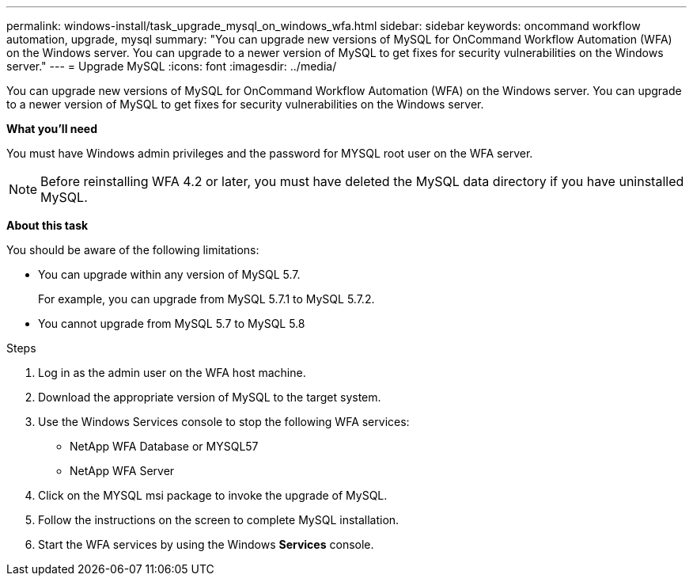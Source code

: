 ---
permalink: windows-install/task_upgrade_mysql_on_windows_wfa.html
sidebar: sidebar
keywords: oncommand workflow automation, upgrade, mysql
summary: "You can upgrade new versions of MySQL for OnCommand Workflow Automation (WFA) on the Windows server. You can upgrade to a newer version of MySQL to get fixes for security vulnerabilities on the Windows server."
---
= Upgrade MySQL
:icons: font
:imagesdir: ../media/

[.lead]
You can upgrade new versions of MySQL for OnCommand Workflow Automation (WFA) on the Windows server. You can upgrade to a newer version of MySQL to get fixes for security vulnerabilities on the Windows server.

*What you'll need*

You must have Windows admin privileges and the password for MYSQL root user on the WFA server.

NOTE: Before reinstalling WFA 4.2 or later, you must have deleted the MySQL data directory if you have uninstalled MySQL.

*About this task*

You should be aware of the following limitations:

* You can upgrade within any version of MySQL 5.7.
+
For example, you can upgrade from MySQL 5.7.1 to MySQL 5.7.2.

* You cannot upgrade from MySQL 5.7 to MySQL 5.8

.Steps
. Log in as the admin user on the WFA host machine.
. Download the appropriate version of MySQL to the target system.
. Use the Windows Services console to stop the following WFA services:
 ** NetApp WFA Database or MYSQL57
 ** NetApp WFA Server
. Click on the MYSQL msi package to invoke the upgrade of MySQL.
. Follow the instructions on the screen to complete MySQL installation.
. Start the WFA services by using the Windows *Services* console.
